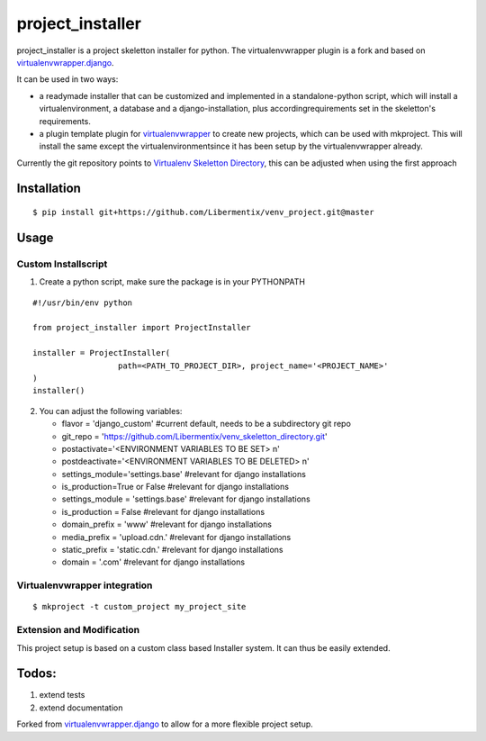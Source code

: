 ==================
 project_installer
==================
project_installer is a project skeletton installer for python. The virtualenvwrapper plugin is a fork and
based on `virtualenvwrapper.django`_.

It can be used in two ways:

- a readymade installer that can be customized and implemented in a standalone-python script, 
  which will install a virtualenvironment, a database and a django-installation, plus accordingrequirements 
  set in the skeletton's requirements.

- a plugin template plugin for `virtualenvwrapper`_ to create new projects, which can be used with mkproject. 
  This will install the same except the virtualenvironmentsince it has been setup by the virtualenvwrapper already.

Currently the git repository points to `Virtualenv Skeletton Directory`_, this can
be adjusted when using the first approach


Installation
============

::

  $ pip install git+https://github.com/Libermentix/venv_project.git@master


Usage
=====

Custom Installscript
--------------------
1) Create a python script, make sure the package is in your PYTHONPATH

::

      #!/usr/bin/env python

      from project_installer import ProjectInstaller

      installer = ProjectInstaller(
                        path=<PATH_TO_PROJECT_DIR>, project_name='<PROJECT_NAME>'
      )
      installer()



2) You can adjust the following variables:

   - flavor = 'django_custom' #current default, needs to be a subdirectory git repo
   - git_repo = 'https://github.com/Libermentix/venv_skeletton_directory.git'
   - postactivate='<ENVIRONMENT VARIABLES TO BE SET> \n'
   - postdeactivate='<ENVIRONMENT VARIABLES TO BE DELETED> \n'
   - settings_module='settings.base' #relevant for django installations
   - is_production=True or False #relevant for django installations
   - settings_module = 'settings.base' #relevant for django installations
   - is_production = False #relevant for django installations
   - domain_prefix = 'www' #relevant for django installations
   - media_prefix = 'upload.cdn.' #relevant for django installations
   - static_prefix = 'static.cdn.' #relevant for django installations
   - domain = '.com' #relevant for django installations


Virtualenvwrapper integration
-----------------------------
::

  $ mkproject -t custom_project my_project_site


Extension and Modification
--------------------------
This project setup is based on a custom class based Installer system.
It can thus be easily extended.


Todos:
======
1) extend tests 
2) extend documentation


Forked from `virtualenvwrapper.django`_  to allow for a more flexible project setup.  


.. _virtualenvwrapper: https://pypi.python.org/pypi/virtualenvwrapper
.. _virtualenvwrapper.django: https://bitbucket.org/dhellmann/virtualenvwrapper.django
.. _Virtualenv Skeletton Directory: https://github.com/Libermentix/venv_skeletton_directory

